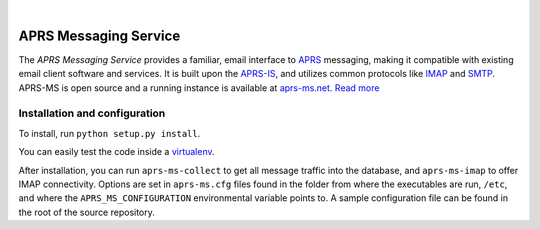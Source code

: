 .. image:: docs/logo.png
   :align: center

|

======================
APRS Messaging Service
======================

The *APRS Messaging Service* provides a familiar, email interface to `APRS <http://www.aprs.org/>`_ messaging, making it compatible with existing email client software and services. It is built upon the `APRS-IS <http://www.aprs-is.net>`_, and utilizes common protocols like `IMAP <http://en.wikipedia.org/wiki/Internet_Message_Access_Protocol>`_ and `SMTP <http://en.wikipedia.org/wiki/Simple_Mail_Transfer_Protocol>`_. APRS-MS is open source and a running instance is available at `aprs-ms.net <http://aprs-ms.net>`_. `Read more <docs/paper.rst>`_

Installation and configuration
------------------------------

To install, run ``python setup.py install``.

You can easily test the code inside a `virtualenv <https://virtualenv.pypa.io/>`_.

After installation, you can run ``aprs-ms-collect`` to get all message traffic into the database, and ``aprs-ms-imap`` to offer IMAP connectivity. Options are set in ``aprs-ms.cfg`` files found in the folder from where the executables are run, ``/etc``, and where the ``APRS_MS_CONFIGURATION`` environmental variable points to. A sample configuration file can be found in the root of the source repository.

